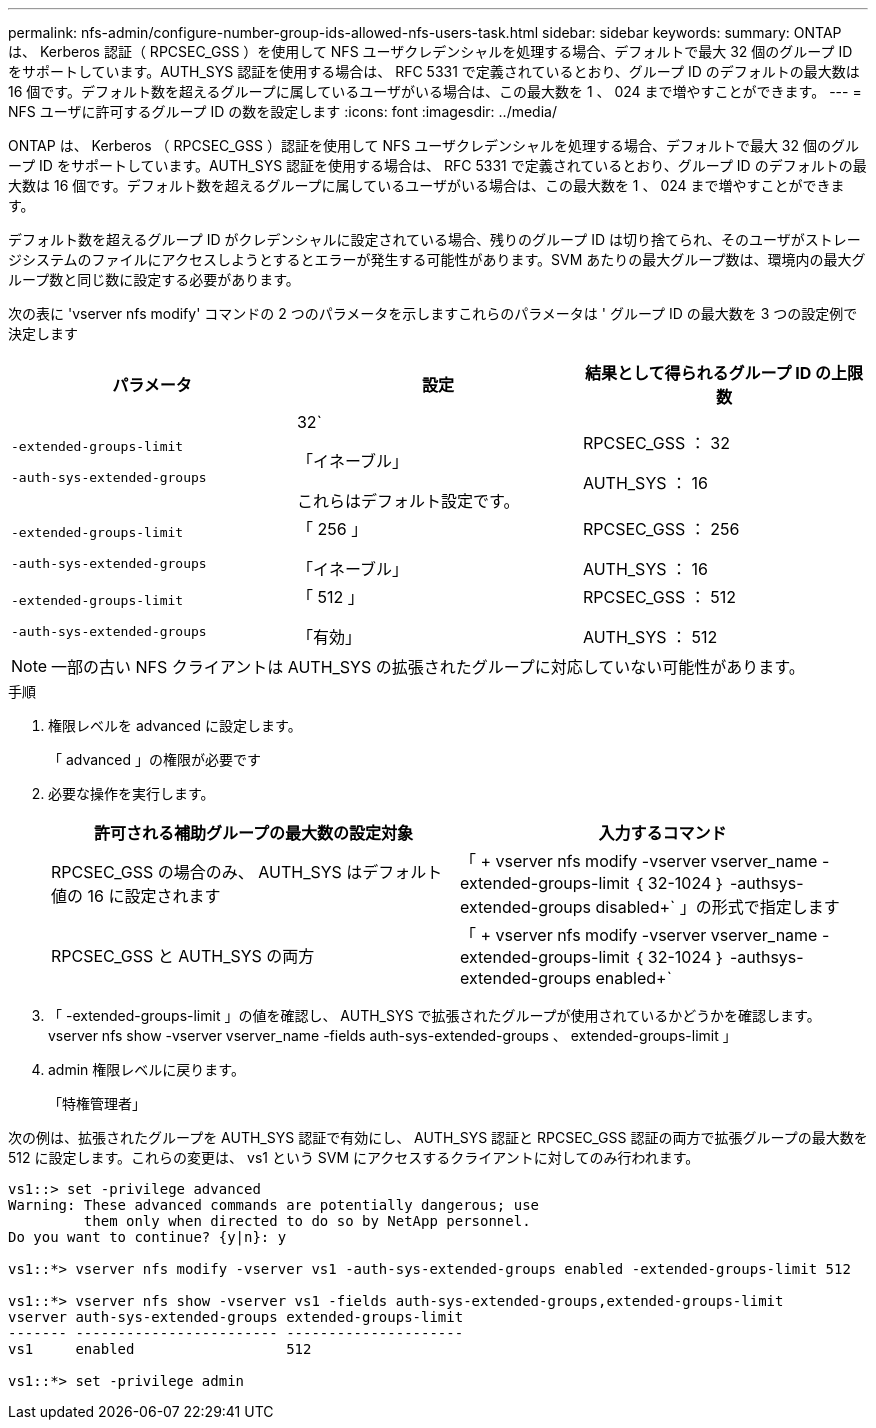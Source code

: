 ---
permalink: nfs-admin/configure-number-group-ids-allowed-nfs-users-task.html 
sidebar: sidebar 
keywords:  
summary: ONTAP は、 Kerberos 認証（ RPCSEC_GSS ）を使用して NFS ユーザクレデンシャルを処理する場合、デフォルトで最大 32 個のグループ ID をサポートしています。AUTH_SYS 認証を使用する場合は、 RFC 5331 で定義されているとおり、グループ ID のデフォルトの最大数は 16 個です。デフォルト数を超えるグループに属しているユーザがいる場合は、この最大数を 1 、 024 まで増やすことができます。 
---
= NFS ユーザに許可するグループ ID の数を設定します
:icons: font
:imagesdir: ../media/


[role="lead"]
ONTAP は、 Kerberos （ RPCSEC_GSS ）認証を使用して NFS ユーザクレデンシャルを処理する場合、デフォルトで最大 32 個のグループ ID をサポートしています。AUTH_SYS 認証を使用する場合は、 RFC 5331 で定義されているとおり、グループ ID のデフォルトの最大数は 16 個です。デフォルト数を超えるグループに属しているユーザがいる場合は、この最大数を 1 、 024 まで増やすことができます。

デフォルト数を超えるグループ ID がクレデンシャルに設定されている場合、残りのグループ ID は切り捨てられ、そのユーザがストレージシステムのファイルにアクセスしようとするとエラーが発生する可能性があります。SVM あたりの最大グループ数は、環境内の最大グループ数と同じ数に設定する必要があります。

次の表に 'vserver nfs modify' コマンドの 2 つのパラメータを示しますこれらのパラメータは ' グループ ID の最大数を 3 つの設定例で決定します

[cols="3*"]
|===
| パラメータ | 設定 | 結果として得られるグループ ID の上限数 


 a| 
`-extended-groups-limit`

`-auth-sys-extended-groups`
 a| 
32`

「イネーブル」

これらはデフォルト設定です。
 a| 
RPCSEC_GSS ： 32

AUTH_SYS ： 16



 a| 
`-extended-groups-limit`

`-auth-sys-extended-groups`
 a| 
「 256 」

「イネーブル」
 a| 
RPCSEC_GSS ： 256

AUTH_SYS ： 16



 a| 
`-extended-groups-limit`

`-auth-sys-extended-groups`
 a| 
「 512 」

「有効」
 a| 
RPCSEC_GSS ： 512

AUTH_SYS ： 512

|===
[NOTE]
====
一部の古い NFS クライアントは AUTH_SYS の拡張されたグループに対応していない可能性があります。

====
.手順
. 権限レベルを advanced に設定します。
+
「 advanced 」の権限が必要です

. 必要な操作を実行します。
+
[cols="2*"]
|===
| 許可される補助グループの最大数の設定対象 | 入力するコマンド 


 a| 
RPCSEC_GSS の場合のみ、 AUTH_SYS はデフォルト値の 16 に設定されます
 a| 
「 + vserver nfs modify -vserver vserver_name -extended-groups-limit ｛ 32-1024 ｝ -authsys-extended-groups disabled+` 」の形式で指定します



 a| 
RPCSEC_GSS と AUTH_SYS の両方
 a| 
「 + vserver nfs modify -vserver vserver_name -extended-groups-limit ｛ 32-1024 ｝ -authsys-extended-groups enabled+`

|===
. 「 -extended-groups-limit 」の値を確認し、 AUTH_SYS で拡張されたグループが使用されているかどうかを確認します。 vserver nfs show -vserver vserver_name -fields auth-sys-extended-groups 、 extended-groups-limit 」
. admin 権限レベルに戻ります。
+
「特権管理者」



次の例は、拡張されたグループを AUTH_SYS 認証で有効にし、 AUTH_SYS 認証と RPCSEC_GSS 認証の両方で拡張グループの最大数を 512 に設定します。これらの変更は、 vs1 という SVM にアクセスするクライアントに対してのみ行われます。

[listing]
----
vs1::> set -privilege advanced
Warning: These advanced commands are potentially dangerous; use
         them only when directed to do so by NetApp personnel.
Do you want to continue? {y|n}: y

vs1::*> vserver nfs modify -vserver vs1 -auth-sys-extended-groups enabled -extended-groups-limit 512

vs1::*> vserver nfs show -vserver vs1 -fields auth-sys-extended-groups,extended-groups-limit
vserver auth-sys-extended-groups extended-groups-limit
------- ------------------------ ---------------------
vs1     enabled                  512

vs1::*> set -privilege admin
----